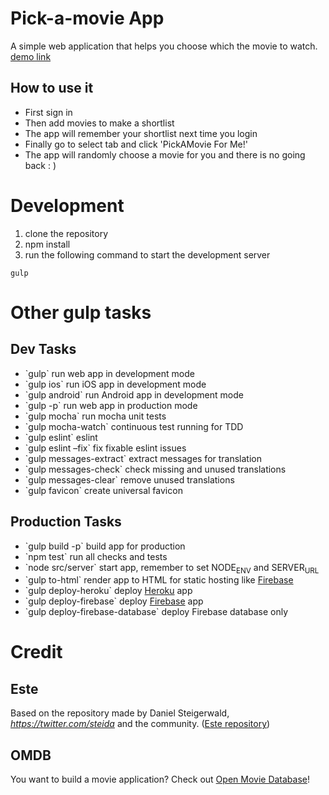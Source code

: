* Pick-a-movie App
A simple web application that helps you choose which the movie to watch. [[https://movie-base.firebaseapp.com/][demo link]]

** How to use it
- First sign in
- Then add movies to make a shortlist
- The app will remember your shortlist next time you login
- Finally go to select tab and click 'PickAMovie For Me!'
- The app will randomly choose a movie for you and there is no going back : )

* Development
  1. clone the repository
  2. npm install
  3. run the following command to start the development server
#+begin_src
gulp
#+end_src

* Other gulp tasks
** Dev Tasks
- `gulp` run web app in development mode
- `gulp ios` run iOS app in development mode
- `gulp android` run Android app in development mode
- `gulp -p` run web app in production mode
- `gulp mocha` run mocha unit tests
- `gulp mocha-watch` continuous test running for TDD
- `gulp eslint` eslint
- `gulp eslint --fix` fix fixable eslint issues
- `gulp messages-extract` extract messages for translation
- `gulp messages-check` check missing and unused translations
- `gulp messages-clear` remove unused translations
- `gulp favicon` create universal favicon

** Production Tasks
- `gulp build -p` build app for production
- `npm test` run all checks and tests
- `node src/server` start app, remember to set NODE_ENV and SERVER_URL
- `gulp to-html` render app to HTML for static hosting like [[https://www.firebase.com/features.html#features-hosting][Firebase]]
- `gulp deploy-heroku` deploy [[https://www.heroku.com/][Heroku]] app
- `gulp deploy-firebase` deploy [[https://firebase.google.com/][Firebase]] app
- `gulp deploy-firebase-database` deploy Firebase database only

* Credit
** Este
   Based on the repository made by Daniel Steigerwald, [[twitter.com/steida][https://twitter.com/steida]] and the community. ([[https://github.com/este/este/wiki][Este repository]])
** OMDB
   You want to build a movie application? Check out [[http://omdbapi.com/][Open Movie Database]]!
